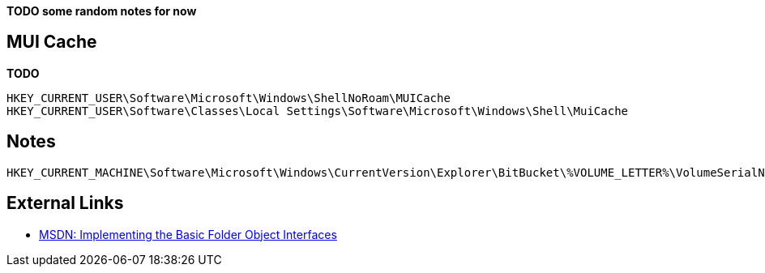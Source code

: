 *TODO some random notes for now*

== MUI Cache
*TODO*

....
HKEY_CURRENT_USER\Software\Microsoft\Windows\ShellNoRoam\MUICache
HKEY_CURRENT_USER\Software\Classes\Local Settings\Software\Microsoft\Windows\Shell\MuiCache
....

== Notes

....
HKEY_CURRENT_MACHINE\Software\Microsoft\Windows\CurrentVersion\Explorer\BitBucket\%VOLUME_LETTER%\VolumeSerialNumber
....

== External Links

* https://msdn.microsoft.com/en-us/library/windows/desktop/cc144093(v=vs.85).aspx[MSDN: Implementing the Basic Folder Object Interfaces]

